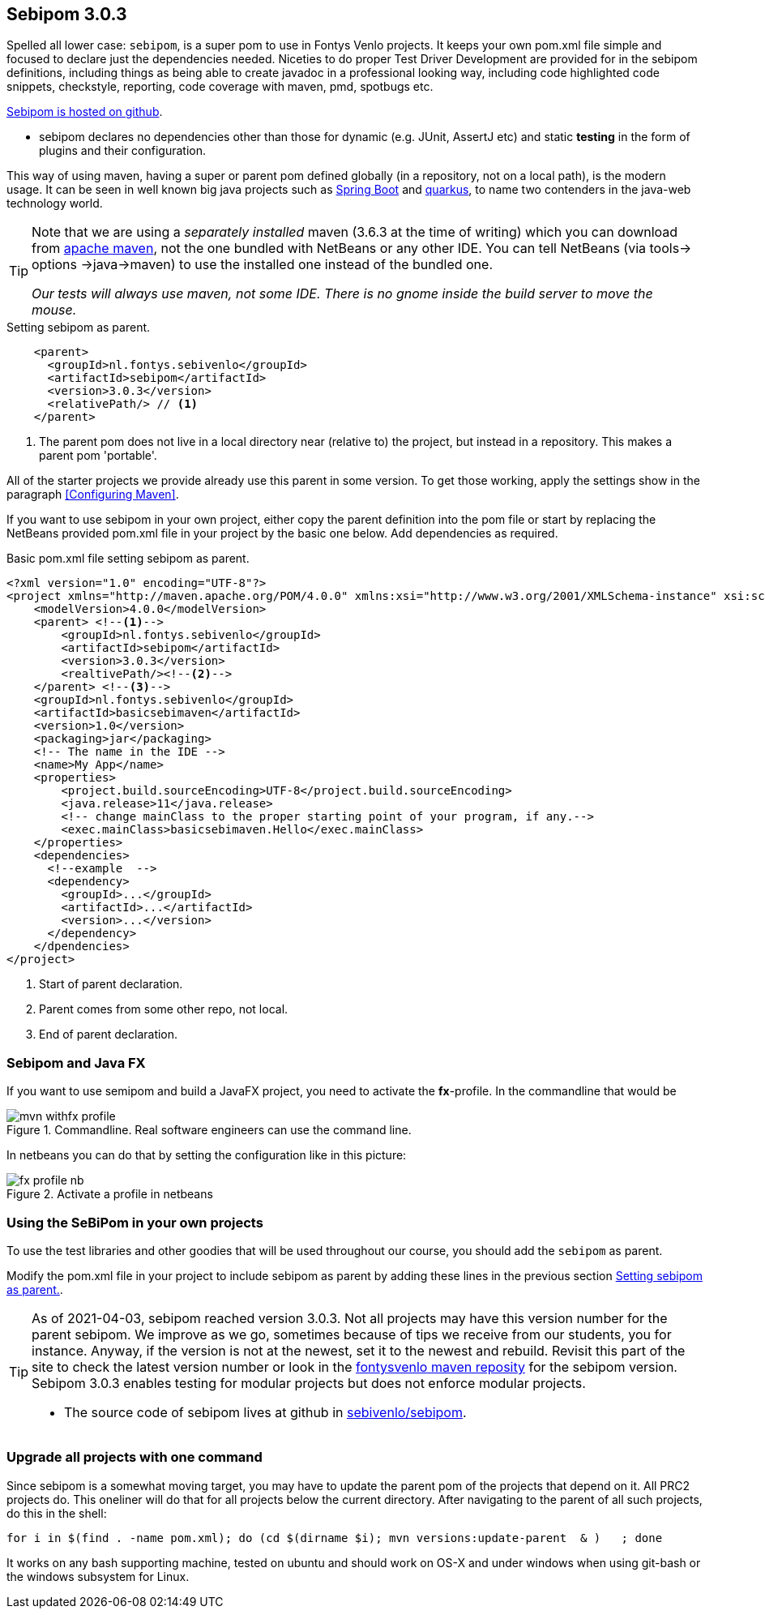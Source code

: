 == Sebipom 3.0.3

Spelled all lower  case: `sebipom`, is a super pom to use in Fontys Venlo projects. It keeps your own pom.xml file simple and focused to declare just the
dependencies needed. Niceties to do proper Test Driver Development are provided for in the sebipom definitions, including things as being able to create
javadoc in a professional looking way, including code highlighted code snippets, checkstyle, reporting, code coverage with maven, pmd, spotbugs  etc.

https://github.com/sebivenlo/sebipom[Sebipom is hosted on github].

* sebipom declares no dependencies other than those for dynamic (e.g. JUnit, AssertJ etc) and static *testing* in the form of plugins and their configuration.

This way of using maven, having a [blue]#super# or parent pom defined globally (in a repository, not on a local path), is the [big black]#modern# usage.
 It can be seen in well known big java projects such as https://spring.io/projects/spring-boot[Spring Boot] and https://quarkus.io/[quarkus], to name two contenders in the java-web technology world.

[TIP,role="green"]
====
Note that we are using a _separately installed_ maven (3.6.3 at the time of writing) which you can download from http://maven.apache.org/download.cgi[apache maven],
  not the one bundled with NetBeans or any other IDE. You can tell NetBeans (via tools-> options ->java->maven) to use the installed one instead of the bundled one.

[big]_Our tests will [blue]#always# use maven, not some IDE. There is no gnome inside the build server to move the mouse._
====

[[sebipom-as-parent]]
.Setting sebipom as parent.
[source,xml]
----
    <parent>
      <groupId>nl.fontys.sebivenlo</groupId>
      <artifactId>sebipom</artifactId>
      <version>3.0.3</version>
      <relativePath/> // <!--1-->
    </parent>
----

<1> The parent pom does not live in a local directory near (relative to) the project, but instead in a repository. This makes a parent pom 'portable'.

All of the starter projects we provide already use this parent in some version. To get those working, apply the settings show in the paragraph <<Configuring Maven>>.

If you want to use sebipom in your own project, either copy the parent definition into the pom file or start by replacing the NetBeans provided pom.xml file in your project by
the basic one below. Add dependencies as required.

[[basic-maven]]
.Basic pom.xml file setting sebipom as parent.
[source,xml]
----
<?xml version="1.0" encoding="UTF-8"?>
<project xmlns="http://maven.apache.org/POM/4.0.0" xmlns:xsi="http://www.w3.org/2001/XMLSchema-instance" xsi:schemaLocation="http://maven.apache.org/POM/4.0.0 http://maven.apache.org/xsd/maven-4.0.0.xsd">
    <modelVersion>4.0.0</modelVersion>
    <parent> <!--1-->
        <groupId>nl.fontys.sebivenlo</groupId>
        <artifactId>sebipom</artifactId>
        <version>3.0.3</version>
        <realtivePath/><!--2-->
    </parent> <!--3-->
    <groupId>nl.fontys.sebivenlo</groupId>
    <artifactId>basicsebimaven</artifactId>
    <version>1.0</version>
    <packaging>jar</packaging>
    <!-- The name in the IDE -->
    <name>My App</name>
    <properties>
        <project.build.sourceEncoding>UTF-8</project.build.sourceEncoding>
        <java.release>11</java.release>
        <!-- change mainClass to the proper starting point of your program, if any.-->
        <exec.mainClass>basicsebimaven.Hello</exec.mainClass>
    </properties>
    <dependencies>
      <!--example  -->
      <dependency>
        <groupId>...</groupId>
        <artifactId>...</artifactId>
        <version>...</version>
      </dependency>
    </dpendencies>
</project>
----

<1> Start of parent declaration.
<2> Parent comes from some other repo, not local.
<3> End of parent declaration.

=== Sebipom and Java FX

If you want to use semipom and build a JavaFX project, you need to activate the *fx*-profile.
In the commandline that would be

.Commandline. Real software engineers can use the command line.
image::mvn-withfx-profile.png[]

In netbeans you can do that by setting the configuration like in this picture:

.Activate a profile in netbeans
image::fx-profile-nb.png[]

=== Using the SeBiPom in your own projects

To use the test libraries and other goodies that will be used throughout our course,
you should add the `sebipom` as parent.

Modify the pom.xml file in your project to include sebipom as parent by adding
these lines in the previous section <<sebipom-as-parent>>.


[TIP]
====
As of 2021-04-03, sebipom reached version 3.0.3. Not all projects may have this version number for
the parent sebipom. We improve as we go, sometimes because of tips we receive from our students, you for instance.
Anyway, if the version is not at the newest, set it to the newest and rebuild.
Revisit this part of the site to check the latest version number or look in the
https://www.fontysvenlo.org/repository/nl/fontys/sebivenlo/sebipom/[fontysvenlo maven reposity]
for the sebipom version. +
Sebipom 3.0.3 enables testing for modular projects but does not enforce modular projects.

* The  source code of sebipom lives at github in https://github.com/sebivenlo/sebipom[sebivenlo/sebipom].
====

=== Upgrade all projects with one command

Since sebipom is a somewhat moving target, you may have to update the parent pom of the projects that depend on it. All PRC2 projects do.
This oneliner will do that for all projects below the current directory. After navigating to the parent of all such projects, do this in the shell:

[source,sh]
----
for i in $(find . -name pom.xml); do (cd $(dirname $i); mvn versions:update-parent  & )   ; done
----

It works on any bash supporting machine, tested on ubuntu and should work on OS-X and under windows when using
git-bash or the windows subsystem for Linux.
